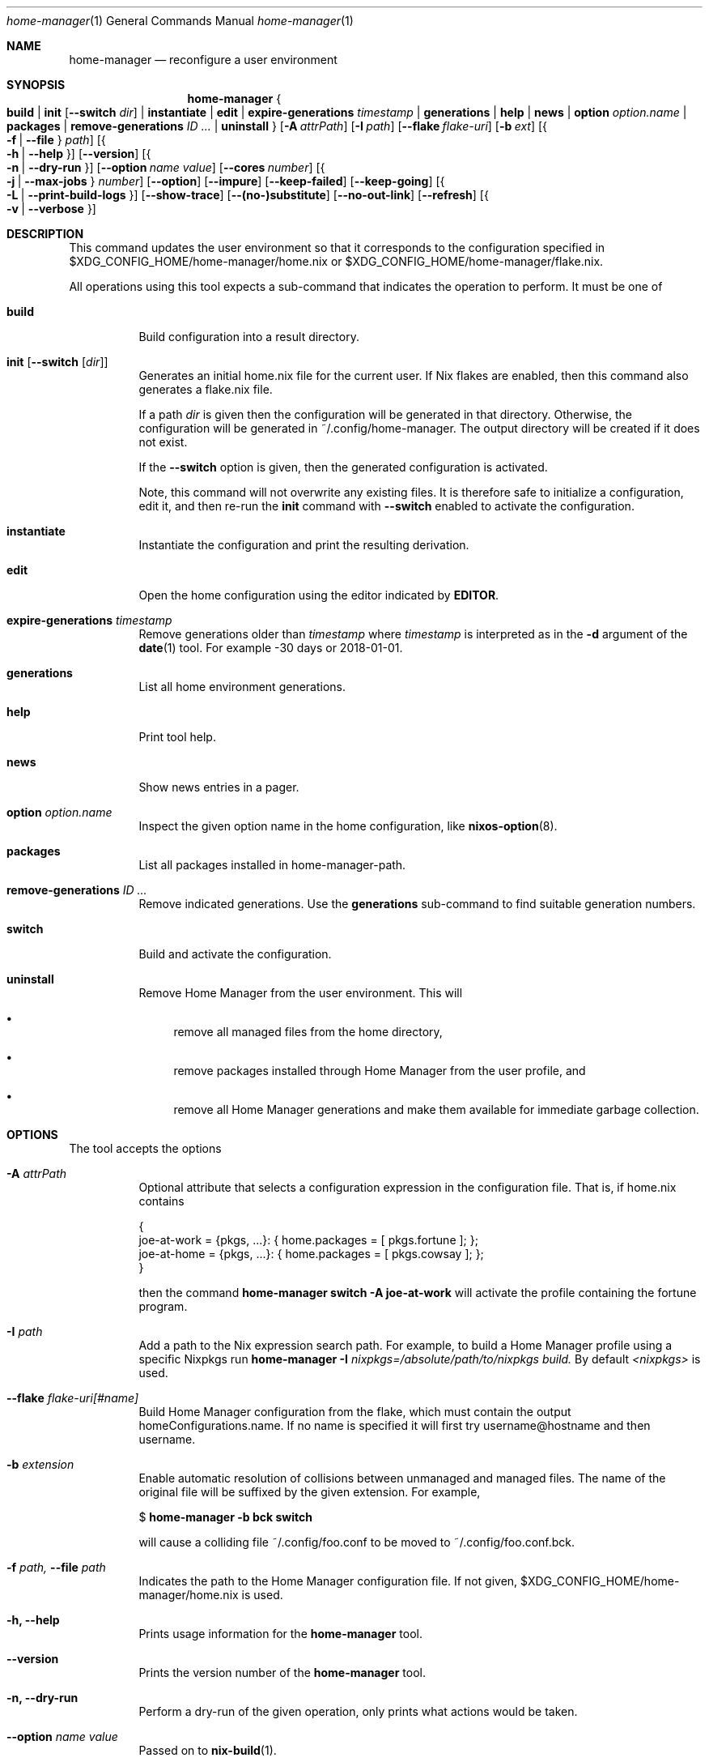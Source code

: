 .Dd January 1, 1980
.Dt home-manager 1
.Os Home Manager
.\" disable hyphenation
.nh
.\" disable justification (adjust text to left margin only)
.ad l
.\" enable line breaks after slashes
.cflags 4 /
.Sh NAME
.Nm home-manager
.Nd reconfigure a user environment
.
.
.
.Sh SYNOPSIS
.Nm home-manager
.Bro
.Cm build
.Cm | init Op Fl -switch Ar dir
.Cm | instantiate
.Cm | edit
.Cm | expire-generations Ar timestamp
.Cm | generations
.Cm | help
.Cm | news
.Cm | option Ar option.name
.Cm | packages
.Cm | remove-generations Ar ID \&...
.Cm | uninstall
.Brc
.Op Fl A Ar attrPath
.Op Fl I Ar path
.Op Fl -flake Ar flake-uri
.Op Fl b Ar ext
.Op Bro Fl f | Fl -file Brc Ar path
.Op Bro Fl h | Fl -help Brc
.Op Fl -version
.Op Bro Fl n | Fl -dry-run Brc
.Op Fl -option Ar name Ar value
.Op Fl -cores Ar number
.Op Bro Fl j | Fl -max-jobs Brc Ar number
.Op Fl -option
.Op Fl -impure
.Op Fl -keep-failed
.Op Fl -keep-going
.Op Bro Fl L | Fl -print-build-logs Brc
.Op Fl -show-trace
.Op Fl -(no-)substitute
.Op Fl -no-out-link
.Op Fl -refresh
.Op Bro Fl v | Fl -verbose Brc
.
.Sh DESCRIPTION
.Pp
This command updates the user environment so that it corresponds to the configuration specified in
$XDG_CONFIG_HOME/home-manager/home.nix
or
$XDG_CONFIG_HOME/home-manager/flake.nix.
.Pp
All operations using this tool expects a sub-command that indicates the operation to perform. It must be one of
.Pp
.Bl -tag -width Ds

.It Cm build
.RS 4
Build configuration into a result directory.
.RE

.It Cm init Op Fl -switch Op Ar dir
.RS 14
Generates an initial home.nix file for the current user. If Nix flakes are
enabled, then this command also generates a flake.nix file.
.sp
If a path
.Ar dir
is given then the configuration will be generated in that directory. Otherwise, the configuration will be generated in
~/.config/home-manager. The output directory will be created if it does not exist.
.sp
If the
.Fl -switch
option is given, then the generated configuration is activated.
.sp
Note, this command will not overwrite any existing files. It is therefore safe to initialize a configuration, edit it, and then re-run the
.Cm init
command with
.Fl -switch
enabled to activate the configuration.
.RE
.Pp

.It Cm instantiate
.RS 15
Instantiate the configuration and print the resulting derivation\&.
.RE
.Pp

.It Cm edit
.RS 16
Open the home configuration using the editor indicated by \fBEDITOR\fR\&.
.RE
.Pp

.It Cm expire-generations Ar timestamp
.RS 4
Remove generations older than
.Ar timestamp
where
.Ar timestamp
is interpreted as in the
.Fl d
argument of the
\fBdate\fR(1)
tool. For example
-30 days or 2018-01-01.
.RE
.PP

.It Cm generations
.RS 4
List all home environment generations\&.
.RE
.Pp

.It Cm help
.RS 4
Print tool help.
.RE
.Pp

.It Cm news
.RS 4
Show news entries in a pager.
.RE
.PP

.It Cm option Ar option.name
.RS 4
Inspect the given option name in the home configuration, like
\fBnixos-option\fR(8)\&.
.RE
.Pp

.It Cm packages
.RS 4
List all packages installed in home-manager-path.
.RE
.Pp

.It Cm remove-generations Ar ID \&...
.RS 4
Remove indicated generations. Use the
.Cm generations
sub-command to find suitable generation numbers.
.RE
.Pp

.It Cm switch
.RS 4
Build and activate the configuration\&.
.RE
.Pp

.It Cm uninstall
.RS 4
Remove Home Manager from the user environment\&. This will
.sp
.RE
.RS 4
.Bl -bullet
.It
remove all managed files from the home directory,
.RE
.sp
.RS 4
.It
remove packages installed through Home Manager from the user profile, and
.RE
.sp
.RS 4
.It
remove all Home Manager generations and make them available for immediate garbage collection\&.
.RE
.El
.sp
.RE
.El
.
.Sh OPTIONS
.Pp
The tool accepts the options
.Pp
.Bl -tag -width Ds
.It Cm Fl A Ar attrPath
.RS 4
Optional attribute that selects a configuration expression in the configuration file. That is, if
home.nix contains
.sp
.if n \{\
.RS 4
.\}
.nf
{
  joe\-at\-work = {pkgs, \&.\&.\&.}: { home\&.packages = [ pkgs\&.fortune ]; };
  joe\-at\-home = {pkgs, \&.\&.\&.}: { home\&.packages = [ pkgs\&.cowsay ]; };
}
.fi
.if n \{\
.RE
.\}
.sp
then the command
\fBhome\-manager switch \-A joe\-at\-work\fR
will activate the profile containing the fortune program\&.
.RE
.PP
.It Cm Fl I Ar path
.RS 4
Add a path to the Nix expression search path. For example, to build a Home Manager profile using a specific Nixpkgs run
.Cm home-manager Fl I Ar nixpkgs=/absolute/path/to/nixpkgs build.
By default
.Ar <nixpkgs>
is used.
.RE
.Pp

.It Cm Fl -flake Ar flake-uri[#name]
.RS 4
Build Home Manager configuration from the flake, which must contain the output homeConfigurations.name. If no name is specified it will first try username@hostname and then username.
.RE
.Pp

.It Cm Fl b Ar extension
.RS 4
Enable automatic resolution of collisions between unmanaged and managed files\&. The name of the original file will be suffixed by the given extension\&. For example,
.sp
.if n \{\
.RS 4
.\}
.nf
$ \fBhome\-manager \-b bck switch\fR
.fi
.if n \{\
.RE
.\}
.sp
will cause a colliding file
~/\&.config/foo\&.conf
to be moved to
~/\&.config/foo\&.conf\&.bck\&.
.RE
.Pp

.It Cm Fl f Ar path, Fl -file Ar path
.RS 4
Indicates the path to the Home Manager configuration file. If not given,
$XDG_CONFIG_HOME/home-manager/home.nix
is used.
.RE
.Pp
.It Cm Fl h, Fl -help
.RS 4
Prints usage information for the
\fBhome\-manager\fR
tool.
.RE
.Pp

.It Cm Fl -version
.RS 4
Prints the version number of the
\fBhome\-manager\fR
tool.
.RE
.Pp
.It Cm Fl n, Fl -dry-run
.RS 4
Perform a dry-run of the given operation, only prints what actions would be taken.
.RE
.Pp

.It Cm Fl -option Ar name Ar value
.RS 4
Passed on to
\fBnix-build\fR(1)\&.
.RE
.Pp

.It Cm Fl -cores Ar number
.RS 4
Passed on to
\fBnix-build\fR(1)\&.
.RE
.Pp

.It Cm Fl j Ar number, Fl -max-jobs Ar number
.RS 4
Passed on to
\fBnix-build\fR(1)\&.
.RE
.\" TODO
.Pp
.It Cm Fl -debug
.RS 4
Passed on to
\fBnix-build\fR(1)\&.
.RE
.Pp
.It Cm Fl -impure
.RS 4
Passed on to
\fBnix-build\fR(1)\&.
.RE
.Pp

.It Cm Fl -keep-failed
.RS 4
Passed on to
\fBnix-build\fR(1)\&.
.RE
.Pp

.It Cm Fl -keep-going
.RS 4
Passed on to
\fBnix-build\fR(1)\&.
.RE
.Pp

.It Cm Fl L, Fl -print-build-logs
.RS 4
Passed on to
\fBnix build\fR()
when building from a flake\&.
.RE
.Pp

.It Cm Fl -show-trace
.RS 4
Passed on to
\fBnix-build\fR(1)\&.
.RE
.Pp

.It Cm Fl -(no-)substitute
.RS 4
Passed on to
\fBnix-build\fR(1)\&.
.RE
.Pp

.It Cm Fl -no-out-link
.RS 4
Passed on to
\fBnix-build\fR(1)
when running
\fBhome\-manager build\fR\&.
.RE
.Pp

.It Cm Fl -refresh
.RS 4
Passed on to
\fBnix-build\fR(1)
.RE
.Pp

.It Cm Fl v, Fl -verbose
.RS 4
Activates verbose output\&.
.RE
.El

.Sh FILES
.Pp
$XDG_DATA_HOME/home\-manager/news\-read\-ids
.RS 4
Identifiers of news items that have been shown\&. Can be deleted to reset the read news indicator\&.
.RE

.Sh BUGS
.Pp
Please report any bugs on the
\m[blue]\fBproject issue tracker\fR\m[]\&.

.Sh SEE ALSO
.Pp
\fBhome-configuration.nix\fR(5)

.Sh AUTHOR
.Pp
\fBHome Manager contributors\fR
.RS 4
Author.
.RE

.Sh COPYRIGHT
.br
Copyright \(co 2017\(en2022 Home Manager contributors
.br
